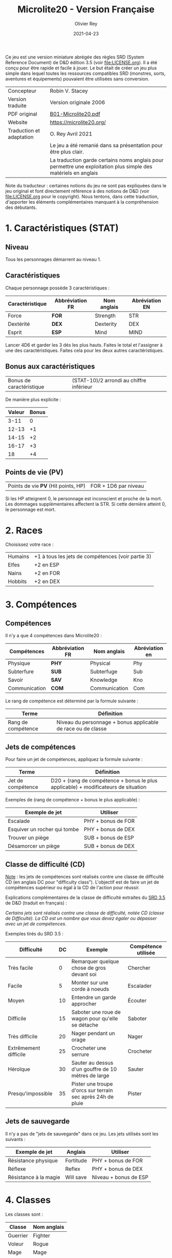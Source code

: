 #+TITLE: Microlite20 - Version Française
#+AUTHOR: Olivier Rey
#+DATE: 2021-04-23
#+STARTUP: overview

[[file:logo.jpeg]]

Ce jeu est une version miniature abrégée des règles SRD (System Reference Document) de D&D édition 3.5 (voir file:LICENSE.org). Il a été conçu pour être rapide et facile à jouer. Le but était de créer un jeu plus simple dans lequel toutes les ressources compatibles SRD (monstres, sorts, aventures et équipements) pouvaient être utilisées sans conversion.

#+ATTR_HTML: :border 2 :rules all :frame border
| Concepteur               | Robin V. Stacey                                                                                                |
| Version traduite         | Version originale 2006                                                                                         |
| PDF original             | [[https://github.com/orey/jdr/blob/master/Microlite20-fr/B01-Microlite20.pdf][B01-Microlite20.pdf]]                                                                                            |
| Website                  | https://microlite20.org/                                                                                       |
| Traduction et adaptation | O. Rey Avril 2021                                                                                              |
|                          | Le jeu a été remanié dans sa présentation pour être plus clair.                                                |
|                          | La traduction garde certains noms anglais pour permettre une exploitation plus simple des matériels en anglais |

Note du traducteur : certaines notions du jeu ne sont pas expliquées dans le jeu original et font directement référence à des notions de D&D (voir [[file:LICENSE.org]] pour le copyright). Nous tentons, dans cette traduction, d'apporter les éléments complémentaires manquant à la compréhension des débutants.

* 1. Caractéristiques (STAT)

** Niveau

Tous les personnages démarrent au niveau 1.

** Caractéristiques

Chaque personnage possède 3 caractéristiques :

#+ATTR_HTML: :border 2 :rules all :frame border
| Caractéristique | Abbréviation FR | Nom anglais | Abréviation EN |
|-----------------+-----------------+-------------+----------------|
| Force           | **FOR**         | Strength    | STR            |
| Dextérité       | **DEX**         | Dexterity   | DEX            |
| Esprit          | **ESP**         | Mind        | MIND           |

Lancer 4D6 et garder les 3 dés les plus hauts. Faites le total et l'assigner à une des caractéristiques. Faites cela pour les deux autres caractéristiques.

** Bonus aux caractéristiques

#+ATTR_HTML: :border 2 :rules all :frame border
| Bonus de caractéristique | (STAT-10)/2 arrondi au chiffre inférieur |

De manière plus explicite :

#+ATTR_HTML: :border 2 :rules all :frame border
| Valeur | Bonus |
|--------+-------|
|   3-11 |     0 |
|  12-13 |    +1 |
|  14-15 |    +2 |
|  16-17 |    +3 |
|     18 |    +4 |

** Points de vie (PV)

#+ATTR_HTML: :border 2 :rules all :frame border
| Points de vie **PV** (Hit points, HP) | FOR + 1D6 par niveau |

Si les HP atteignent 0, le personnage est inconscient et proche de la mort. Les dommages supplémentaires affectent la STR. Si cette dernière atteint 0, le personnage est mort.

* 2. Races

Choisissez votre race :

#+ATTR_HTML: :border 2 :rules all :frame border
| Humains | +1 à tous les jets de compétences (voir partie 3) |
| Elfes   | +2 en ESP                                         |
| Nains   | +2 en FOR                                         |
| Hobbits | +2 en DEX                                         |

* 3. Compétences
** Compétences

Il n'y a que 4 compétences dans Microlite20 :

#+ATTR_HTML: :border 2 :rules all :frame border
| Compétences   | Abbréviation FR | Nom anglais   | Abréviation en |
|---------------+-----------------+---------------+----------------|
| Physique      | **PHY**         | Physical      | Phy            |
| Subterfure    | **SUB**         | Subterfuge    | Sub            |
| Savoir        | **SAV**         | Knowledge     | Kno            |
| Communication | **COM**         | Communication | Com            |

Le rang de compétence est déterminé par la formule suivante :

#+ATTR_HTML: :border 2 :rules all :frame border
| Terme              | Définition                                                    |
|--------------------+---------------------------------------------------------------|
| Rang de compétence | Niveau du personnage + bonus applicable de race ou  de classe |

** Jets de compétences

Pour faire un jet de compétences, appliquez la formule suivante :

#+ATTR_HTML: :border 2 :rules all :frame border
| Terme              | Définition                                                                       |
|--------------------+----------------------------------------------------------------------------------|
| Jet de compétence  | D20 + (rang de compétence + bonus le plus applicable) + modificateurs de situation |

Exemples de (rang de compétence + bonus le plus applicable) :

#+ATTR_HTML: :border 2 :rules all :frame border
| Exemple de jet               | Utiliser            |
|------------------------------+---------------------|
| Escalade                     | PHY + bonus de FOR  |
| Esquiver un rocher qui tombe | PHY + bonus de DEX  |
| Trouver un piège             | SUB + bonus de ESP  |
| Désamorcer un piège          | SUB + bonus de DEX  |

** Classe de difficulté (CD)

_Note_ : les jets de compétences sont réalisés contre une classe de difficulté CD (en anglais DC pour "difficulty class"). L'objectif est de faire un jet de compétences supérieur ou égal à la CD de l'action pour réussir.

Explications complémentaires de la classe de difficulté extraites du [[https://www.d20srd.org/srd/skills/usingSkills.htm][SRD 3.5]] de D&D (traduit en français) :

/Certains jets sont réalisés contre une classe de difficulté, notée CD (classe de Difficulté). La CD est un nombre que vous devez égaler ou dépasser avec un jet de compétences./

Exemples tirés du SRD 3.5 :

#+ATTR_HTML: :border 2 :rules all :frame border
| Difficulté            | DC | Exemple                                                     | Compétence utilisée |
|-----------------------+----+-------------------------------------------------------------+---------------------|
| Très facile           |  0 | Remarquer quelque chose de gros devant soi                  | Chercher            |
| Facile                |  5 | Monter sur une corde à noeuds                               | Escalader           |
| Moyen                 | 10 | Entendre un garde approcher                                 | Écouter             |
| Difficile             | 15 | Saboter une roue de wagon pour qu'elle se détache           | Saboter             |
| Très difficile        | 20 | Nager pendant un orage                                      | Nager               |
| Extrêmement difficile | 25 | Crocheter une serrure                                       | Crocheter           |
| Héroïque              | 30 | Sauter au dessus d'un gouffre de 10 mètres de large         | Sauter              |
| Presqu'impossible     | 35 | Pister une troupe d'orcs sur terrain sec après 24h de pluie | Pister              |

** Jets de sauvegarde

Il n'y a pas de "jets de sauvegarde" dans ce jeu. Les jets utilisés sont les suivants :

#+ATTR_HTML: :border 2 :rules all :frame border
| Exemple de jet        | Anglais   | Utiliser              |
|-----------------------+-----------+-----------------------|
| Résistance physique   | Fortitude | PHY + bonus de FOR    |
| Réflexe               | Reflex    | PHY + bonus de DEX    |
| Résistance à la magie | Will save | Niveau + bonus de ESP |

* 4. Classes

Les classes sont : 
#+ATTR_HTML: :border 2 :rules all :frame border
| Classe   | Nom anglais |
|----------+-------------|
| Guerrier | Fighter     |
| Voleur   | Rogue       |
| Mage     | Mage        |
| Clerc    | Cleric      |

** Guerrier

#+ATTR_HTML: :border 2 :rules all :frame border
| Trait       | Détail                                                          |
|-------------+-----------------------------------------------------------------|
| Armure      | Portent n'importe quel type d'armure et utilisent des boucliers |
| Compétences | +3 en PHY                                                       |
| Attaque     | +1 pour toutes les attaques                                     |
| Dommages    | +1 aux dommages                                                 |

** Voleurs

#+ATTR_HTML: :border 2 :rules all :frame border
| Trait       | Détail                                                                                                                          |
|-------------+---------------------------------------------------------------------------------------------------------------------------------|
| Armure      | Peuvent porter des armures légères                                                                                              |
| Compétences | +3 en SUB                                                                                                                       |
| Dommages    | "+rang de compétence Subterfuge" si utilisation de la compétence "se faufiler" (usuellement DEX+Sub) pour leur première attaque |

** Magiciens

#+ATTR_HTML: :border 2 :rules all :frame border
| Trait       | Détail                        |
|-------------+-------------------------------|
| Armure      | Ne portent pas d'armure       |
| Compétences | +3 en SAV                     |
| Magie       | Lancent des sorts ésotériques |

** Clercs

#+ATTR_HTML: :border 2 :rules all :frame border
| Trait       | Détail                                                                                                    |
|-------------+-----------------------------------------------------------------------------------------------------------|
| Armure      | Peuven porter des armures légères ou moyennes                                                             |
| Compétences | +3 en COM                                                                                                 |
| Magie       | Lancent des sorts divins                                                                                  |
|             | Un clerc peut "retourner les morts vivants" avec un jet réussi de magie, pour une CD = PV du mort vivant. |
|             | Si le score est supérieur de 10 à la CD, le mort vivant est détruit.                                      |
|             | Cette faculté peut être utilisée seulement (2 + Niveau + Bonus ESP) par jour                              |

_Note_: "Retourner les morts vivants".

Extrait du [[https://www.d20srd.org/srd/combat/specialAttacks.htm][SRD 3.5]] (traduit en français) :

//Les clercs [...] bons et neutres peuvent canaliser l'énergie positive, ce qui peut arrêter, éloigner ou détruire les morts-vivants. Les clercs mauvais et neutres peuvent canaliser l'énergie négative ce qui peut arrêter, calmer, contrôler ou encourager les morts-vivants. Quelque soit l'effet, le terme générale est "retourner". Quand ils tentent d'exercer leur contrôle divin sur ces créatures, les personnages font des jets de "retourner les morts vivants". //

* 5. Magie
** Niveau des sorts pouvant être jetés

Les sorts, comme les personnages, ont des niveaux.

Les magiciens peuvent lancer n'importe quel sort ésotérique et les clercs n'importe quel sort divin dont le niveau est donné par la table suivante.

#+ATTR_HTML: :border 2 :rules all :frame border
| Type de magicien | Sorts pouvants être lancés | Niveau du sort                           |
|------------------+----------------------------+------------------------------------------|
| Magicien         | Sorts ésotériques (Arcane) | (Niveau /2) arrondi au chiffre supérieur |
| Clerc            | Sorts divins               | (Niveau /2) arrondi au chiffre supérieur |

Jeter un sort coûte des points de vie PV. Le coût est (1 + (2 x niveau du sort)).

#+ATTR_HTML: :border 2 :rules all :frame border
| Niveau du sort | 0 | 1 | 2 | 3 | 4 |  5 |  6 |  7 |  8 |  9 |
| Coût en PV     | 1 | 3 | 5 | 7 | 9 | 11 | 13 | 15 | 17 | 19 |

Cette perte *ne peut pas* être soignée normalement mais est récupérée après 8 heures de repos. Il n'est pas besoin de mémoriser les sorts à l'avance.

Ce n'est pas parce qu'un personnage peut jeter n'importe quel sort qu'il le doit. Choisissez des sorts qui vont avec le personnage. Sélectionnez un sort spécial, dit "signature", par niveau de sort, comme le sort préféré parmi tous les autres. Ces sorts sont plus faciles à jeter en raison de leur aspect connu, coûtant ainsi 1 PV de moins à utiliser.

** Classe de difficulté pour résister aux sorts

La classe de difficulté CD pour résister à un sort est donnée par la formule suivante :

#+ATTR_HTML: :border 2 :rules all :frame border
| CD pour résister à un sort | 10 + niveau du jeteur de sort + bonus de ESP |

* 6. Combat

** Initiative

Procédure :
- Lancer 1D20 + bonus de DEX pour déterminer l'initiative. Le plus haut commence.
- Tous les personnages peuvent faire une chose par tour: bouger, attaquer, jeter un sort, etc.

** Classe d'armure (CA)

La classe d'armure est calculée via la formule suivante :

#+ATTR_HTML: :border 2 :rules all :frame border
| Classe d'armure (CA) | 10 + bonus de DEX + bonus d'armure |

** Attaque

Pour chaque attaque, il faut d'abord calculer un potentiel bonus à l'attaque :

#+ATTR_HTML: :border 2 :rules all :frame border
| Bonus à l'attaque | Formule                                                                                     |
|-------------------+---------------------------------------------------------------------------------------------|
| Armes de mêlée    | Bonus de FOR + niveau                                                                    |
|                   | Alternative : Bonus de DEX + niveau pour Guerrier et Voleur s'ils utilisent une arme légère |
| Armes de jet      | Bonus de DEX + niveau                                                                       |
| Magie             | Bonus de ESP + niveau                                                                       |

Puis faire le jet d'attaque avec ce bonus.

#+ATTR_HTML: :border 2 :rules all :frame border
| Jet d'attaque  | 1D20 + bonus à l'attaque |

Si le jet d'attaque est supérieur à la classe d'armure du défenseur (Armor Class, AC), vous avez touché. Avec un 20, vous obtenez une réussite critique automatique et faites le maximum de dommages.

** Double attaque

Les guerriers et les voleurs peuvent attaquer avec deux armes légères dans le même tour avec un malus à l'attaque de -2 sur les deux attaques.

Une rapière est considérée comme une arme légère mais vous ne pouvez pas utiliser la double attaque avec deux rapières.

Quand le bonus à l'attaque est très élevé il est possible de faire plusieurs attaques avec un malus sur les attaques supplémentaires.

#+ATTR_HTML: :border 2 :rules all :frame border
| Bonus à l'attaque | Nombre d'attaques supplémentaires | Malus |
|-------------------+-----------------------------------+-------|
| +6 ou plus        |                                +1 |    -5 |
| +11 ou plus       |                                +2 |   -10 |

Par exemple, si votre bonus à l'attaque est de +12, vous pouvez faire 3 attaques par tour avec des bonus suivants : +12/+7/+2.

** Dommages

#+ATTR_HTML: :border 2 :rules all :frame border
| Dommages | Bonus de FOR + bonus à l'attaque armes de mêlée pour les armes simples         |
|          | (Bonus de FOR + bonus à l'attaque armes de mêlée) x 2 pour les armes à deux mains |

* 7. Autres dangers

#+ATTR_HTML: :border 2 :rules all :frame border
| Danger                   | Effet                                                                                                                   |
|--------------------------+-------------------------------------------------------------------------------------------------------------------------|
| Chute                    | Dommages : 1D6 par 3 mètres                                                                                             |
|                          | La moitié seulement si jet de sauvegarde sur (PHY + Bonus de DEX) réussi avec CD = (hauteur de la chute en mètres x 3)  |
| Piques                   | Ajouter +1 point de dommages par 3 mètres, maximum : +10                                                                |
| Poison                   | Jet de sauvegarde (PHY + bonus de FOR) pour éviter des dommages ou les diviser par deux (dépend du poison)              |
| Extrême chaleur et froid | Sans protection adéquate, jet de sauvegarde (PHY + bonus de FOR) toutes les 10 minutes (CD 15, +1 par jet déjà effectué, |
|                          | 1D6 dommages par échec)                                                                                                 |

* 8. Monstres

** Table des monstres

#+ATTR_HTML: :border 2 :rules all :frame border
| Monstre                                   | Dés de vie (DV) - Moyenne | CA | Attaque 1             |             Dommages 1 | Attaque 2                       |    Dommages 2 |
|-------------------------------------------+-----------------+----+-----------------------+------------------------+---------------------------------+---------------|
| Zombie                                    | 2D12+3 - 16     | 11 | Claquement +2         |                  1D6+1 | Gourdin +2                      |         1D6+1 |
| Roturier (humain)                         | 1D8+1 - 5       | 12 | Dague +1              |                  1D6+1 | Fronde +1                       |           1D4 |
| Orc                                       | 1D8+1 - 5       | 13 | Fauchon (épée) +4     |                  2D4+4 | Javelot +1                      |         1D6+3 |
| Ombre                                     | 3D12 - 19       | 13 | Toucher incorporel +3 |                1D6 FOR |                                 |               |
| Petit insecte (type araignée)             | 1D8 - 4         | 14 | Morsure +4            |      1D4-2 plus poison |                                 |               |
| Loup                                      | 2D8+4 - 13      | 14 | Morsure +3            |                  1D6+1 |                                 |               |
| Animal (petit), type blaireau             | 1D8+2 - 6       | 15 | Griffes +4            |                  1D2-1 |                                 |               |
| Rat méchant                               | 1D8+1 - 5       | 15 | Morsure +4            |       1D4 plus maladie |                                 |               |
| Squelette combattant                      | 1D12 - 6        | 15 | Cimeterre +1          |                  1D6-1 | Griffes +1 (mélée)              |         1D4+1 |
| Esprit                                    | 4D12 - 26       | 15 | Claquement +3         | 1D4+1 + suce l'énergie |                                 |               |
| Elfe                                      | 1D8 - 4         | 15 | Epée longue +2        |                  1D8+1 | Arc long +3                     |           1D8 |
| Hibours (Owlbear)                         | 510+25 - 52     | 15 | Griffes +9            |                  1D6+5 |                                 |               |
| Kobold                                    | 1D8 - 4         | 15 | Lance +1              |                  1D6-1 | Fronde +3                       |           1D3 |
| Gobelin                                   | 1D8+1 - 5       | 15 | Masse à pointes +2    |                    1D6 | Javelot +3                      |           1D4 |
| Hobgobelin                                | 1D8+2 - 6       | 15 | Epée longue +2        |                  1D8+1 | Javelot +2                      |         1D6+1 |
| Deinonychous (Raptor)                     | 4D8+16 - 34     | 16 | Serres +6             |                  2D6+4 |                                 |               |
| Nain                                      | 1D8+2 - 6       | 16 | Hache de guerre +3    |                 1D10+1 | Arc court +1                    |           1D6 |
| Ogre                                      | 4D8+11 - 29     | 16 | Gourdin géant +8      |                  2D8+7 | Javelot +1                      |         1D8+5 |
| Stirge                                    | 1D10 - 5        | 16 | Toucher +7            |            Attachement |                                 |               |
| Troll                                     | 6D8+36 - 63     | 16 | Griffes +9            |                  1D6+6 |                                 |               |
| Loup-garou                                | 3D8+7 - 20      | 16 | Griffes +4            |                  1D4+2 |                                 |               |
| Gargouille                                | 4D8+19 - 37     | 16 | Griffes +6            |                  1D4+2 |                                 |               |
| Hobbit                                    | 1D8+1 - 5       | 16 | Arc court +3          |                    1D6 | Petite arbalète +3              |           1D6 |
| Cerbère                                   | 4D8+4 - 22      | 16 | Morsure +5            |     1D8+1 + 1D6 de feu |                                 |               |
| Croque-mitaines (Bugbear)                 | 3D8+3 - 16      | 17 | Masse à pointes +5    |                  1D8+2 | Javelot +3                      |         1D6+2 |
| Etrangleur (Choker)                       | 3D8+3 - 16      | 17 | Tentacule +6          |                  1D3+3 |                                 |               |
| Griffon                                   | 7D10+21 - 59    | 17 | Morsure +11           |                  2D6+4 |                                 |               |
| Monstre de rouille                        | 5D8+5 - 27      | 18 | Antennes (toucher) +3 |                Rouille |                                 |               |
| Vouivre                                   | 7D12+14 - 59    | 18 | Dard +10              |      1D6+4 plus poison | Serres +10 / Morsure +10        | 2D6+4 / 2D8+4 |
| Ankheg (genre de mante religieuse géante) | 3D10+12 - 28    | 18 | Morsure +7            |   2D6+7 plus acide 1D4 |                                 |               |
| Grand élémental de terre                  | 8D8+32 - 68     | 18 | Claquement +12        |                  2D8+7 |                                 |               |
| Géant des collines                        | 12D8+48 - 102   | 20 | Gourdin géant +16     |                 2D8+10 | Rocher +8                       |         2D6+7 |
| Dragon (jeune Rouge)                      | 13D12+39 - 123  | 21 | Morsure +20           |                  2D6+7 | Souffle / Esquive CD 24 PHY+DEX |  10D10 / 5D10 |
| Golem de pierre                           | 14D10+30 - 107  | 26 | Claquement +18        |                 2D10+9 |                                 |               |

** Compétences

Toutes les créatures ont un bonus, applicable sur toutes les compétences, égal à leur nombre de dés de vie. Par exemple, un Hibours aura un bonus de +5.

Si une créature est intelligente, ajoutez +3 à une compétence. Ajoutez des bonus aux caractéristiques quand la logique l'exige. Ce point est volontairement laissé ouvert dans le jeu.

Par exemple, si vous avez besoin d'un Croque-Mitaine discret, assignez le +3 à la compétence SUB. Si c'est un guerrier, ajoutez +3 à PHY. Pour un jeteur de sorts, assignez +3 à SAV ou à COM et donnez les niveaux correspondants.

** Expérience des monstres

Pour créer un monstre plus fort, ajoutez plus de dés de vie ; chaque dé de vie rajouté leur donne +1 à leur compétence et à leur bonus de combat.

Pour chaque doublement des dés de vie, augmentez la taille du dé d'attaque (D4 -> D6, D6 -> d8, etc.).

De manière alternative, vous pouvez ajouter des niveaux de classes aux monstres intelligents. Commencez par des dés de vie de base et ajoutez les niveaux de guerrier, voleur, clerc ou mage comme requis.

** Créez vos propres monstres

Assignez des dés de vie : D8 pour la plupart des choses, et D12 pour les dragons et les morts-vivants). Le niveau d'attaque et le niveau de compétences est égal au nombre de dés de vie. Si c'est une créature intelligente, faites +3 à une compétence. Ajoutez des bonus aux caractéristiques comme il vous plaira.

* 9. Expérience des PJ

** Changement de niveau
#+ATTR_HTML: :border 2 :rules all :frame border
| Niveau de la rencontre (NR) | DV des monstres vaincus                              |
|                             | Ou niveau de rencontre des pièges ou de la situation |
|                             | +1 pour chaque double du nombre d'ennemis            |
|                             | (1 kobold = NR1, 2 kobolds = NR2, 4 kobolds= NR3     |

Procédure :
1. Ajouter tous les NR des rencontres auxquelles vous avez participé.
2. Quand le total = 10 x niveau courant, vous avancez d'un niveau.
3. Remettez les compteurs à zéro après avancement.

** Gains

#+ATTR_HTML: :border 2 :rules all :frame border
| Gain par niveau          | +1D6 PV                                                   |
|                          | +1 à tous les jets d'attaque                              |
|                          | +1 à toutes les compétences                               |
| Niveau 3, 6, 9, etc.     | +1 FOR ou +1 DEX ou +1 ESP                                |
| Niveau 5, 10, 15, etc.   | Guerriers +1 Attaque et +1 aux dommages                   |
| Niveaux 3, 5, 7, 9, etc. | Les clercs et les magiciens ont droit à de nouveaux sorts |

Exemple : Des aventuriers de niveau 1 viennent juste de terminer une aventure. Ils ont vaincu 5 NR1, un pièce NR2 et un leader NR3. Cela fait un total de 10, ce qui fait qu'ils passent  tous au niveau 2. Ils ont besoin d'encore 20 NR pour atteindre le niveau 3.

* 10. Exemples de personnages

** Morris, humain, voleur

| FOR 12 (+1) | DEX 15 (+2)         | ESP 12 (+1)              |        |
| PV 13       | CA 15 (cuir clouté) | Deux épées courtes +0/+0 |  1D6+1 |
| PHY +2      | SUB +5              | SAV +2                   | COM +2 |

** Kendrick, nain, guerrier

| FOR 16 (+3) | DEX 13 (+1)                        | ESP 11 (+0)    |        |
| PV 17       | CA 17 (cote de mailles + bouclier) | Epée longue +5 |  1D8+4 |
| PHY +4      | SUB +2                             | SAV +2         | COM +2 |

** Chrolmer, elfe, mage

| FOR 12 (+1) | DEX 13 (+1)  | ESP 16 (+3)        |        |
| PV 13       | CA 11 (robe) | Bâton de combat +2 |  1D6+1 |
| PHY +1      | SUB +1       | SAV +4             | COM +1 |

** Barnabas, hobbit, clerc

| FOR 10 (+0) | DEX 16 (+3)              | ESP 13 (+1)        |        |
| PV 11       | CA 18 (cotte de mailles) | Masse à pointes +1 |    1D8 |
| PHY +1      | SUB +1                   | SAV +1             | COM +4 |




* 11. Autres modules

Il manque diverses choses à ce JDR pour être jouable, notamment quelques sorts par niveau.

